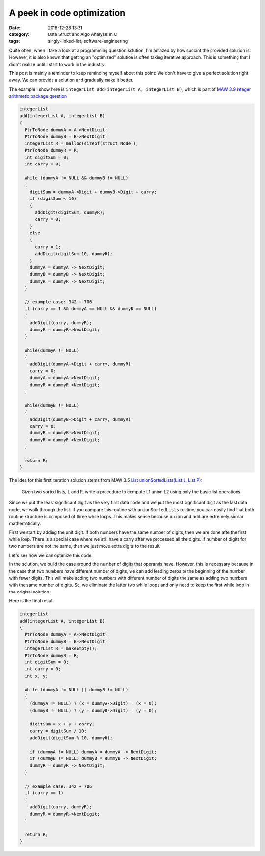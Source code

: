 ############################
A peek in code optimization
############################

:date: 2016-12-28 13:21
:category: Data Struct and Algo Analysis in C
:tags: singly-linked-list, software-engineering

Quite often, when I take a look at a programming
question solution, I'm amazed by how succint the provided
solution is. However, it is also known that getting an "optimized"
solution is often taking iterative approach. This is something
that I didn't realize until I start to work in the industry.

This post is mainly a reminder to keep reminding myself about this point:
We don't have to give a perfect solution right away. We can provide a
solution and gradually make it better.

The example I show here is ``integerList add(integerList A, integerList B)``,
which is part of `MAW 3.9 integer arithmetic package question <{filename}/blog/2016/12/25/integer-package.rst>`_

.. code-block:: c

    integerList
    add(integerList A, integerList B)
    {
      PtrToNode dummyA = A->NextDigit;
      PtrToNode dummyB = B->NextDigit;
      integerList R = malloc(sizeof(struct Node));
      PtrToNode dummyR = R;
      int digitSum = 0;
      int carry = 0;

      while (dummyA != NULL && dummyB != NULL)
      {
        digitSum = dummyA->Digit + dummyB->Digit + carry;
        if (digitSum < 10)
        {
          addDigit(digitSum, dummyR);
          carry = 0;
        }
        else
        {
          carry = 1;
          addDigit(digitSum-10, dummyR);
        }
        dummyA = dummyA -> NextDigit;
        dummyB = dummyB -> NextDigit;
        dummyR = dummyR -> NextDigit;
      }

      // example case: 342 + 706
      if (carry == 1 && dummyA == NULL && dummyB == NULL)
      {
        addDigit(carry, dummyR);
        dummyR = dummyR->NextDigit;
      }

      while(dummyA != NULL)
      {
        addDigit(dummyA->Digit + carry, dummyR);
        carry = 0;
        dummyA = dummyA->NextDigit;
        dummyR = dummyR->NextDigit;
      }

      while(dummyB != NULL)
      {
        addDigit(dummyB->Digit + carry, dummyR);
        carry = 0;
        dummyB = dummyB->NextDigit;
        dummyR = dummyR->NextDigit;
      }

      return R;
    }
  
The idea for this first iteration solution stems from MAW 3.5
`List unionSortedLists(List L, List P) <https://github.com/xxks-kkk/algo/blob/master/linkedList/generic/linkedList.c>`_:

  Given two sorted lists, L and P, write a procedure to compute L1 union L2 using
  only the basic list operations.

Since we put the least significant digit as the very first data node and we
put the most significant digit as the last data node, we walk through the list.
If you compare this routine with ``unionSortedLists`` routine, you can easily
find that both routine structure is composed of three while loops. This makes sense
because ``union`` and ``add`` are extremely similar mathematically.

First we start by adding the unit digit. If both numbers have the same number of digits,
then we are done afte the first while loop. There is a special case where we still have
a carry after we processed all the digits. If number of digits for two numbers are not the same,
then we just move extra digits to the result.

Let's see how we can optimize this code.

In the solution, we build the case around the number of digits that operands have.
However, this is necessary because in the case that two numbers have different number of digits,
we can add leading zeros to the beginning of the number with fewer digits. This will make
adding two numbers with different number of digits the same as adding two numbers with the same
number of digits. So, we eliminate the latter two while loops and only need to keep the first while
loop in the original solution.

Here is the final result.

.. code-block:: c

    integerList
    add(integerList A, integerList B)
    {
      PtrToNode dummyA = A->NextDigit;
      PtrToNode dummyB = B->NextDigit;
      integerList R = makeEmpty();
      PtrToNode dummyR = R;
      int digitSum = 0;
      int carry = 0;
      int x, y;

      while (dummyA != NULL || dummyB != NULL)
      {
        (dummyA != NULL) ? (x = dummyA->Digit) : (x = 0);
        (dummyB != NULL) ? (y = dummyB->Digit) : (y = 0);

        digitSum = x + y + carry;
        carry = digitSum / 10;
        addDigit(digitSum % 10, dummyR);

        if (dummyA != NULL) dummyA = dummyA -> NextDigit;
        if (dummyB != NULL) dummyB = dummyB -> NextDigit;
        dummyR = dummyR -> NextDigit;
      }

      // example case: 342 + 706
      if (carry == 1)
      {
        addDigit(carry, dummyR);
        dummyR = dummyR->NextDigit;
      }

      return R;
    }
